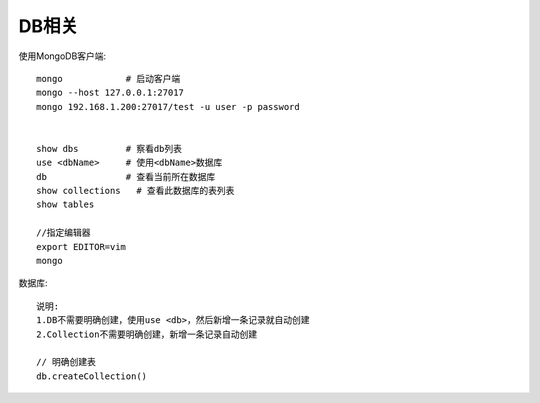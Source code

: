 DB相关
#############

使用MongoDB客户端::

    mongo            # 启动客户端
    mongo --host 127.0.0.1:27017
    mongo 192.168.1.200:27017/test -u user -p password


    show dbs         # 察看db列表
    use <dbName>     # 使用<dbName>数据库
    db               # 查看当前所在数据库
    show collections   # 查看此数据库的表列表
    show tables

    //指定编辑器
    export EDITOR=vim
    mongo


数据库::

    说明:
    1.DB不需要明确创建，使用use <db>，然后新增一条记录就自动创建
    2.Collection不需要明确创建，新增一条记录自动创建

    // 明确创建表
    db.createCollection()










